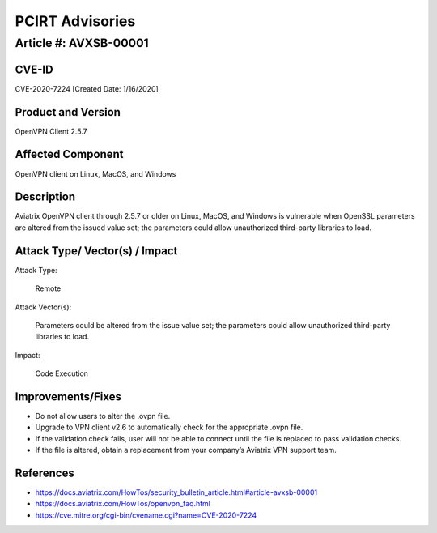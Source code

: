 =======================================
PCIRT Advisories
=======================================

Article #: AVXSB-00001 
======================

CVE-ID 
------

CVE-2020-7224 [Created Date: 1/16/2020]

Product and Version 
-------------------

OpenVPN Client 2.5.7 

Affected Component 
------------------

OpenVPN client on Linux, MacOS, and Windows 

Description
-----------

Aviatrix OpenVPN client through 2.5.7 or older on Linux, MacOS, and Windows is vulnerable when OpenSSL parameters are altered from the issued value set; the parameters could allow unauthorized third-party libraries to load.  

Attack Type/ Vector(s) / Impact 
-------------------------------

Attack Type: 

  Remote 

Attack Vector(s): 

  Parameters could be altered from the issue value set; the parameters could allow unauthorized third-party libraries to load.

Impact: 

  Code Execution 

Improvements/Fixes 
------------------------------
  
- Do not allow users to alter the .ovpn file.  

- Upgrade to VPN client v2.6 to automatically check for the appropriate .ovpn file.  

- If the validation check fails, user will not be able to connect until the file is replaced to pass validation checks. 

- If the file is altered, obtain a replacement from your company’s Aviatrix VPN support team.   

References
----------

- https://docs.aviatrix.com/HowTos/security_bulletin_article.html#article-avxsb-00001

- https://docs.aviatrix.com/HowTos/openvpn_faq.html 

- https://cve.mitre.org/cgi-bin/cvename.cgi?name=CVE-2020-7224 


.. disqus::
